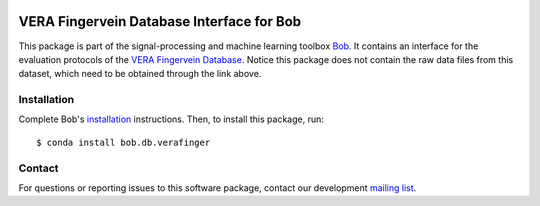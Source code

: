 .. vim: set fileencoding=utf-8 :
.. Tue 16 Aug 17:34:26 CEST 2016


.. image:: https://img.shields.io/badge/docs-v2.0.5-yellow.svg
   :target: https://www.idiap.ch/software/bob/docs/bob/bob.db.verafinger/v2.0.5/index.html
.. image:: https://img.shields.io/badge/docs-latest-orange.svg
   :target: https://www.idiap.ch/software/bob/docs/bob/bob.db.verafinger/master/index.html
.. image:: https://gitlab.idiap.ch/bob/bob.db.verafinger/badges/v2.0.5/build.svg
   :target: https://gitlab.idiap.ch/bob/bob.db.verafinger/commits/v2.0.5
.. image:: https://gitlab.idiap.ch/bob/bob.db.verafinger/badges/v2.0.5/coverage.svg
   :target: https://gitlab.idiap.ch/bob/bob.db.verafinger/commits/v2.0.5
.. image:: https://img.shields.io/badge/gitlab-project-0000c0.svg
   :target: https://gitlab.idiap.ch/bob/bob.db.verafinger
.. image:: https://img.shields.io/pypi/v/bob.db.verafinger.svg
   :target: https://pypi.python.org/pypi/bob.db.verafinger


============================================
 VERA Fingervein Database Interface for Bob
============================================

This package is part of the signal-processing and machine learning toolbox
Bob_. It contains an interface for the evaluation protocols of the `VERA
Fingervein Database`_. Notice this package does not contain the raw data files
from this dataset, which need to be obtained through the link above.


Installation
------------

Complete Bob's `installation`_ instructions. Then, to install this package,
run::

  $ conda install bob.db.verafinger


Contact
-------

For questions or reporting issues to this software package, contact our
development `mailing list`_.


.. Place your references here:
.. _bob: https://www.idiap.ch/software/bob
.. _installation: https://www.idiap.ch/software/bob/install
.. _mailing list: https://www.idiap.ch/software/bob/discuss
.. _vera fingervein database: https://www.idiap.ch/dataset/vera-fingervein
